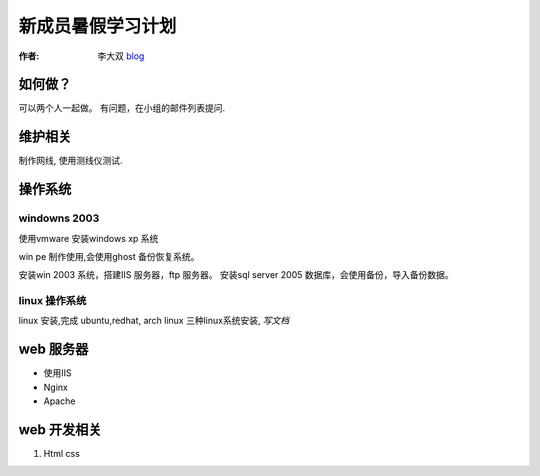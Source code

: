 =====================================================================
新成员暑假学习计划
=====================================================================

:作者: 李大双 `blog <http://li.dashuang.name>`_

如何做？
-------------------------------
可以两个人一起做。 有问题，在小组的邮件列表提问.


维护相关
-------------------------------
制作网线, 使用测线仪测试.


操作系统
-------------------------------

windowns 2003
^^^^^^^^^^^^^^^^

使用vmware 安装windows xp 系统

win pe 制作使用,会使用ghost 备份恢复系统。

安装win 2003 系统，搭建IIS 服务器，ftp 服务器。 安装sql server 2005
数据库，会使用备份，导入备份数据。

linux 操作系统
^^^^^^^^^^^^^^^^^^^^^^^^^^^^^^^^^^^^^^^^^^^^^^^^^^^^^^^^^^^^^^^^^^^^

linux 安装,完成 ubuntu,redhat, arch linux 三种linux系统安装,  *写文档*

web 服务器
-------------------------------

* 使用IIS
* Nginx
* Apache

web 开发相关
-------------------------------

#. Html css 
